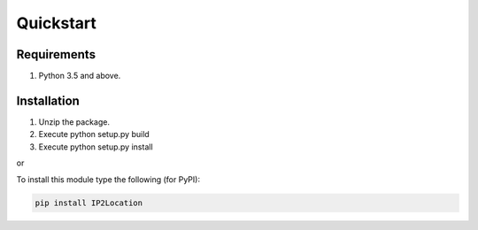 Quickstart
==========

Requirements
------------

1. Python 3.5 and above.

Installation
------------

1. Unzip the package.
2. Execute python setup.py build
3. Execute python setup.py install

or

To install this module type the following (for PyPI):

.. code:: bash

   pip install IP2Location


